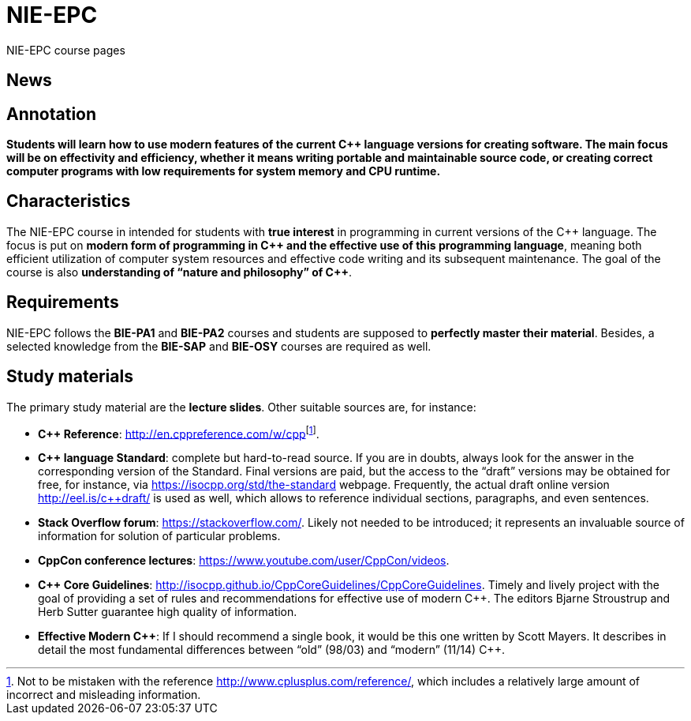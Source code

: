 = NIE-EPC

NIE-EPC course pages

== News

// WARNING: *Course pages are being updated for the winter semester 2023/2024.*

== Annotation

*Students will learn how to use modern features of the current {cpp} language versions for creating software. The main focus will be on effectivity and efficiency, whether it means writing portable and maintainable source code, or creating correct computer programs with low requirements for system memory and CPU runtime.*

// == Contents

// * xref:lectures/index#[]
// * xref:practicals#[]
// * xref:assignments/index#[]
// * xref:classification#[]

== Characteristics

The NIE-EPC course in intended for students with *true interest* in programming in current versions of the {cpp} language. The focus is put on *modern form of programming in {cpp} and the effective use of this programming language*, meaning both efficient utilization of computer system resources and effective code writing and its subsequent maintenance. The goal of the course is also *understanding of “nature and philosophy” of {cpp}*.

== Requirements

NIE-EPC follows the *BIE-PA1* and *BIE-PA2* courses and students are supposed to *perfectly master their material*. Besides, a selected knowledge from the *BIE-SAP* and *BIE-OSY* courses are required as well.

== Study materials

The primary study material are the *lecture slides*. Other suitable sources are, for instance:

* *{cpp} Reference*: link:url[http://en.cppreference.com/w/cpp]footnote:[Not to be mistaken with the reference http://www.cplusplus.com/reference/, which includes a relatively large amount of incorrect and misleading information.]. 
* *{cpp} language Standard*: complete but hard-to-read source. If you are in doubts, always look for the answer in the corresponding version of the Standard. Final versions are paid, but the access to the “draft” versions may be obtained for free, for instance, via https://isocpp.org/std/the-standard webpage. Frequently, the actual draft online version http://eel.is/c++draft/ is used as well, which allows to reference individual sections, paragraphs, and even sentences.
* *Stack Overflow forum*: https://stackoverflow.com/. Likely not needed to be introduced; it represents an invaluable source of information for solution of particular problems.
* *CppCon conference lectures*: https://www.youtube.com/user/CppCon/videos.
* **{cpp} Core Guidelines**: http://isocpp.github.io/CppCoreGuidelines/CppCoreGuidelines. Timely and lively project with the goal of providing a set of rules and recommendations for effective use of modern {cpp}. The editors Bjarne Stroustrup and Herb Sutter guarantee high quality of information.
* **Effective Modern {cpp}**: If I should recommend a single book, it would be this one written by Scott Mayers. It describes in detail the most fundamental differences between “old” (98/03) and “modern” (11/14) {cpp}. 
